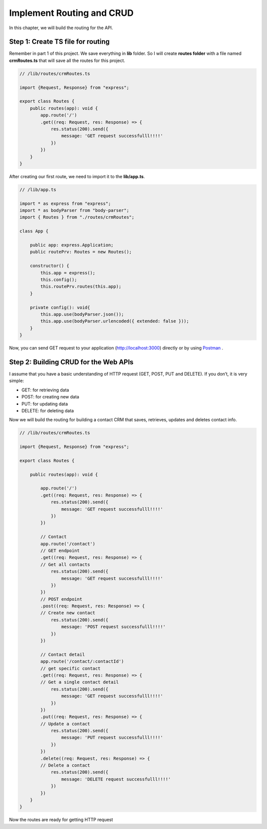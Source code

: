 Implement Routing and CRUD
==========================

In this chapter, we will build the routing for the API.

Step 1: Create TS file for routing
----------------------------------

Remember in part 1 of this project. We save everything in **lib** folder. So I will create **routes folder** with a file named **crmRoutes.ts** that will save all the routes for this project.

.. code-block:: typescript

    // /lib/routes/crmRoutes.ts

    import {Request, Response} from "express";

    export class Routes {       
        public routes(app): void {          
            app.route('/')
            .get((req: Request, res: Response) => {            
                res.status(200).send({
                    message: 'GET request successfulll!!!!'
                })
            })               
        }
    }

After creating our first route, we need to import it to the **lib/app.ts**.

.. code-block:: typescript

    // /lib/app.ts

    import * as express from "express";
    import * as bodyParser from "body-parser";
    import { Routes } from "./routes/crmRoutes";

    class App {

        public app: express.Application;
        public routePrv: Routes = new Routes();
        
        constructor() {
            this.app = express();
            this.config();        
            this.routePrv.routes(this.app);     
        }

        private config(): void{
            this.app.use(bodyParser.json());
            this.app.use(bodyParser.urlencoded({ extended: false }));
        }
    }

Now, you can send GET request to your application (http://localhost:3000) directly or by using `Postman <https://www.getpostman.com/apps>`_ .

Step 2: Building CRUD for the Web APIs
--------------------------------------

I assume that you have a basic understanding of HTTP request (GET, POST, PUT and DELETE). If you don’t, it is very simple:

+ GET: for retrieving data
+ POST: for creating new data
+ PUT: for updating data
+ DELETE: for deleting data

Now we will build the routing for building a contact CRM that saves, retrieves, updates and deletes contact info.

.. code-block:: typescript

    // /lib/routes/crmRoutes.ts

    import {Request, Response} from "express";

    export class Routes {    
        
        public routes(app): void {   
            
            app.route('/')
            .get((req: Request, res: Response) => {            
                res.status(200).send({
                    message: 'GET request successfulll!!!!'
                })
            })
            
            // Contact 
            app.route('/contact') 
            // GET endpoint 
            .get((req: Request, res: Response) => {
            // Get all contacts            
                res.status(200).send({
                    message: 'GET request successfulll!!!!'
                })
            })        
            // POST endpoint
            .post((req: Request, res: Response) => {   
            // Create new contact         
                res.status(200).send({
                    message: 'POST request successfulll!!!!'
                })
            })

            // Contact detail
            app.route('/contact/:contactId')
            // get specific contact
            .get((req: Request, res: Response) => {
            // Get a single contact detail            
                res.status(200).send({
                    message: 'GET request successfulll!!!!'
                })
            })
            .put((req: Request, res: Response) => {
            // Update a contact           
                res.status(200).send({
                    message: 'PUT request successfulll!!!!'
                })
            })
            .delete((req: Request, res: Response) => {       
            // Delete a contact     
                res.status(200).send({
                    message: 'DELETE request successfulll!!!!'
                })
            })
        }
    }

Now the routes are ready for getting HTTP request